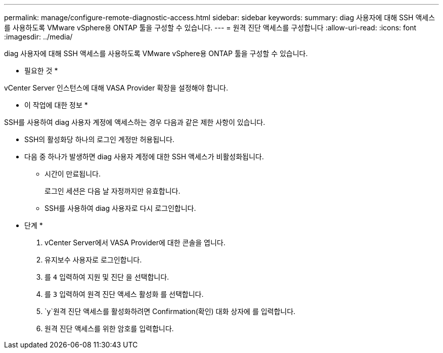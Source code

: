 ---
permalink: manage/configure-remote-diagnostic-access.html 
sidebar: sidebar 
keywords:  
summary: diag 사용자에 대해 SSH 액세스를 사용하도록 VMware vSphere용 ONTAP 툴을 구성할 수 있습니다. 
---
= 원격 진단 액세스를 구성합니다
:allow-uri-read: 
:icons: font
:imagesdir: ../media/


[role="lead"]
diag 사용자에 대해 SSH 액세스를 사용하도록 VMware vSphere용 ONTAP 툴을 구성할 수 있습니다.

* 필요한 것 *

vCenter Server 인스턴스에 대해 VASA Provider 확장을 설정해야 합니다.

* 이 작업에 대한 정보 *

SSH를 사용하여 diag 사용자 계정에 액세스하는 경우 다음과 같은 제한 사항이 있습니다.

* SSH의 활성화당 하나의 로그인 계정만 허용됩니다.
* 다음 중 하나가 발생하면 diag 사용자 계정에 대한 SSH 액세스가 비활성화됩니다.
+
** 시간이 만료됩니다.
+
로그인 세션은 다음 날 자정까지만 유효합니다.

** SSH를 사용하여 diag 사용자로 다시 로그인합니다.




* 단계 *

. vCenter Server에서 VASA Provider에 대한 콘솔을 엽니다.
. 유지보수 사용자로 로그인합니다.
. 를 `4` 입력하여 지원 및 진단 을 선택합니다.
. 를 `3` 입력하여 원격 진단 액세스 활성화 를 선택합니다.
.  `y`원격 진단 액세스를 활성화하려면 Confirmation(확인) 대화 상자에 를 입력합니다.
. 원격 진단 액세스를 위한 암호를 입력합니다.

